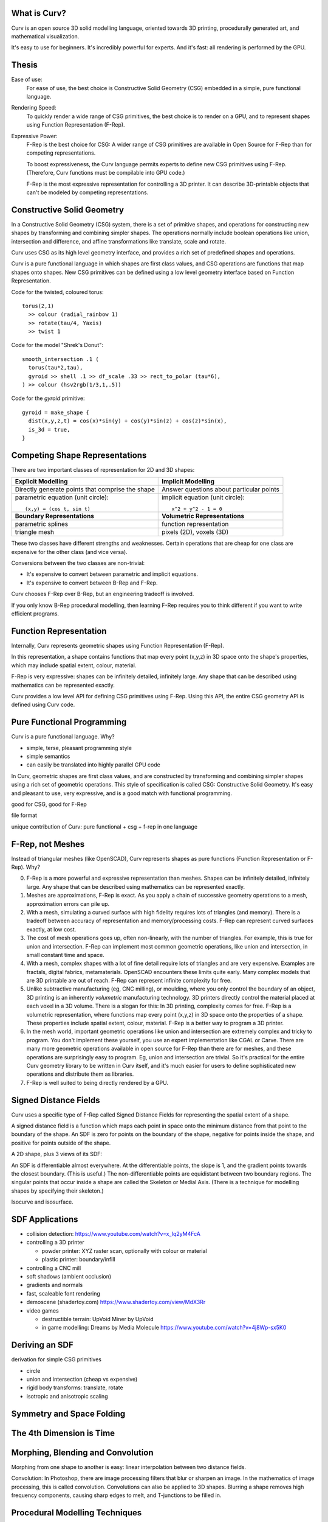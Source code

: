 What is Curv?
=============
|twistor| |shreks_donut|

.. |twistor| image:: images/torus.png
.. |shreks_donut| image:: images/shreks_donut.png

Curv is an open source 3D solid modelling language, oriented towards 3D printing, procedurally generated art, and mathematical visualization.

It's easy to use for beginners. It's incredibly powerful for experts.
And it's fast: all rendering is performed by the GPU.

Thesis
======
Ease of use:
  For ease of use, the best choice is Constructive Solid Geometry (CSG)
  embedded in a simple, pure functional language.

Rendering Speed:
  To quickly render a wide range of CSG primitives,
  the best choice is to render on a GPU,
  and to represent shapes using Function Representation (F-Rep).

Expressive Power:
  F-Rep is the best choice for CSG:
  A wider range of CSG primitives are available in Open Source for F-Rep
  than for competing representations.
  
  To boost expressiveness,
  the Curv language permits experts to define new CSG primitives using F-Rep.
  (Therefore, Curv functions must be compilable into GPU code.)
  
  F-Rep is the most expressive representation for controlling a 3D printer.
  It can describe 3D-printable objects that can't be modeled by competing representations.

Constructive Solid Geometry
===========================
In a Constructive Solid Geometry (CSG) system,
there is a set of primitive shapes,
and operations for constructing new shapes
by transforming and combining simpler shapes.
The operations normally include boolean operations like union, intersection and difference,
and affine transformations like translate, scale and rotate.

Curv uses CSG as its high level geometry interface,
and provides a rich set of predefined shapes and operations.

Curv is a pure functional language in which shapes are first class values,
and CSG operations are functions that map shapes onto shapes.
New CSG primitives can be defined using a low level geometry interface
based on Function Representation.

Code for the twisted, coloured torus::

  torus(2,1)
    >> colour (radial_rainbow 1)
    >> rotate(tau/4, Yaxis)
    >> twist 1

Code for the model "Shrek's Donut"::

  smooth_intersection .1 (
    torus(tau*2,tau),
    gyroid >> shell .1 >> df_scale .33 >> rect_to_polar (tau*6),
  ) >> colour (hsv2rgb(1/3,1,.5))

Code for the `gyroid` primitive::

  gyroid = make_shape {
    dist(x,y,z,t) = cos(x)*sin(y) + cos(y)*sin(z) + cos(z)*sin(x),
    is_3d = true,
  }

Competing Shape Representations
===============================
There are two important classes of representation for 2D and 3D shapes:

+-------------------------------------+-----------------------------------+
| **Explicit Modelling**              | **Implicit Modelling**            |
+-------------------------------------+-----------------------------------+
| Directly generate points            | Answer questions                  |
| that comprise the shape             | about particular points           |
+-------------------------------------+-----------------------------------+
| parametric equation (unit circle):: | implicit equation (unit circle):: |
|                                     |                                   |
|  (x,y) = (cos t, sin t)             |   x^2 + y^2 - 1 = 0               |
+-------------------------------------+-----------------------------------+
| **Boundary Representations**        | **Volumetric Representations**    |
+-------------------------------------+-----------------------------------+
| parametric splines                  | function representation           |
+-------------------------------------+-----------------------------------+
| triangle mesh                       | pixels (2D), voxels (3D)          |
+-------------------------------------+-----------------------------------+

These two classes have different strengths and weaknesses.
Certain operations that are cheap for one class are expensive
for the other class (and vice versa).

Conversions between the two classes are non-trivial:

* It's expensive to convert between parametric and implicit equations.
* It's expensive to convert between B-Rep and F-Rep.

Curv chooses F-Rep over B-Rep, but an engineering tradeoff is involved.

If you only know B-Rep procedural modelling, then learning F-Rep
requires you to think different if you want to write efficient programs.

Function Representation
=======================
Internally, Curv represents geometric shapes using Function Representation (F-Rep).

In this representation, a shape contains functions that map every point (x,y,z) in 3D space onto the shape's properties, which may include spatial extent, colour, material.

F-Rep is very expressive:
shapes can be infinitely detailed, infinitely large. Any shape that can be
described using mathematics can be represented exactly.

Curv provides a low level API for defining CSG primitives using F-Rep.
Using this API, the entire CSG geometry API is defined using Curv code.

Pure Functional Programming
===========================
Curv is a pure functional language. Why?

* simple, terse, pleasant programming style
* simple semantics
* can easily be translated into highly parallel GPU code

In Curv, geometric shapes are first class values, and are constructed by transforming and combining simpler shapes using a rich set of geometric operations. This style of specification is called CSG: Constructive Solid Geometry. It's easy and pleasant to use, very expressive, and is a good match with functional programming.

good for CSG, good for F-Rep

file format

unique contribution of Curv: pure functional + csg + f-rep in one language

F-Rep, not Meshes
=================
Instead of triangular meshes (like OpenSCAD), Curv represents shapes as pure functions (Function Representation or F-Rep). Why?

0. F-Rep is a more powerful and expressive representation than meshes.
   Shapes can be infinitely detailed, infinitely large. Any shape that can be
   described using mathematics can be represented exactly.

1. Meshes are approximations, F-Rep is exact. As you apply a chain of successive geometry operations to a mesh,
   approximation errors can pile up.

2. With a mesh, simulating a curved surface with high fidelity requires lots of triangles (and memory).
   There is a tradeoff between accuracy of representation and memory/processing costs.
   F-Rep can represent curved surfaces exactly, at low cost.

3. The cost of mesh operations goes up, often non-linearly, with the number of triangles.
   For example, this is true for union and intersection.
   F-Rep can implement most common geometric operations, like union and intersection, in small constant time and space.

4. With a mesh, complex shapes with a lot of fine detail require lots of triangles and are very expensive.
   Examples are fractals, digital fabrics, metamaterials. OpenSCAD encounters these limits quite early.
   Many complex models that are 3D printable are out of reach.
   F-Rep can represent infinite complexity for free.

5. Unlike subtractive manufacturing (eg, CNC milling), or moulding, where you only control the boundary of an object,
   3D printing is an inherently *volumetric* manufacturing technology. 3D printers directly control the material placed at
   each voxel in a 3D volume. There is a slogan for this: In 3D printing, complexity comes for free.
   F-Rep is a volumetric representation, where functions map every point (x,y,z) in 3D space onto the properties of a shape. These properties include spatial extent, colour, material. F-Rep is a better way to program a 3D printer.

6. In the mesh world, important geometric operations like union and intersection
   are extremely complex and tricky to program. You don't implement these yourself, you use
   an expert implementation like CGAL or Carve. There are many more geometric operations available
   in open source for F-Rep than there are for meshes, and these operations are surprisingly easy
   to program. Eg, union and intersection are trivial.
   So it's practical for the entire Curv geometry library to be written in Curv itself,
   and it's much easier for users to define sophisticated new operations and distribute them
   as libraries.

7. F-Rep is well suited to being directly rendered by a GPU.

Signed Distance Fields
======================
Curv uses a specific type of F-Rep called Signed Distance Fields
for representing the spatial extent of a shape.

A signed distance field is a function which maps each point in space
onto the minimum distance from that point to the boundary of the shape.
An SDF is zero for points on the boundary of the shape, negative for points
inside the shape, and positive for points outside of the shape.

A 2D shape, plus 3 views of its SDF:

|sdf1| |sdf2|

.. |sdf1| image:: images/sdf1a.png
.. |sdf2| image:: images/sdf2a.png

|sdf3a| |sdf3b|

.. |sdf3a| image:: images/sdf3a.png
.. |sdf3b| image:: images/sdf3b.png

An SDF is differentiable almost everywhere. At the differentiable points, the slope is 1, and the gradient points towards the closest boundary. (This is useful.) The non-differentiable points are equidistant between two boundary regions. The singular points that occur inside a shape are called the Skeleton or Medial Axis. (There is a technique for modelling shapes by specifying their skeleton.)

Isocurve and isosurface.

SDF Applications
================
* collision detection: https://www.youtube.com/watch?v=x_Iq2yM4FcA
* controlling a 3D printer
  
  * powder printer: XYZ raster scan, optionally with colour or material
  * plastic printer: boundary/infill

* controlling a CNC mill
* soft shadows (ambient occlusion)
* gradients and normals
* fast, scaleable font rendering
* demoscene (shadertoy.com) https://www.shadertoy.com/view/MdX3Rr
* video games

  * destructible terrain: UpVoid Miner by UpVoid
  * in game modelling: Dreams by Media Molecule https://www.youtube.com/watch?v=4j8Wp-sx5K0

Deriving an SDF
===============
derivation for simple CSG primitives

* circle
* union and intersection (cheap vs expensive)
* rigid body transforms: translate, rotate
* isotropic and anisotropic scaling

Symmetry and Space Folding
==========================

The 4th Dimension is Time
=========================

Morphing, Blending and Convolution
==================================
Morphing from one shape to another is easy:
linear interpolation between two distance fields.

Convolution:
In Photoshop, there are image processing filters that blur or sharpen an image.
In the mathematics of image processing, this is called convolution.
Convolutions can also be applied to 3D shapes. Blurring a shape removes high
frequency components, causing sharp edges to melt, and T-junctions to be filled in.


Procedural Modelling Techniques
===============================
* sweeps

  * extrude and loft
  * perimeter_extrude (sweep 2D shape along 2D implicit curve -> 3D shape)
  * isosurface (sweep circle along 2D curve, sphere along 3D curve or surface)
  * constructing implicit curves and surfaces
  
    * shell
    * MERCURY: intersection->curve
    
  * sweeping a parametric curve or surface: more expensive
  * space warp operators/fancy blending operators can be an alternative to sweeping

* Hypertexture: engraving/perturbing the surface of a solid. An implicit modelling technique.
* Grammars, L-Systems

  * Use a context free, generative grammar to generate a complex shape, like a tree, leaf or city.
    Or fractals.
  * during the 1990's: use L-System to generate a skeleton, then flesh it out
    using F-Rep. Popular for modelling living things. See "algorithmic botany"
    and "implicit seafood" web sites.
  * idea: use a grammar to generate a tree of space folding operations: more complexity with fewer operations.

Fractals
========
For large or deeply iterated 3D fractals,
F-Rep wins over other representations like triangle meshes or voxels:
they require too much memory,
and performing CSG operations like union or intersection on these
bulky representations is too time consuming.

For the 3D fractal art community, F-Rep is the technology of choice,
using tools like MandelBulb3D, which are phenomenally rich and powerful.
In principle, the same models can be written in Curv.

.. image:: images/holy_box_fractal.jpg

https://www.youtube.com/watch?v=OW5RnrlTeow

Fractal Noise
=============
A noise function maps each point in 2D or 3D space onto a pseudo-random noise value in the range [0...1].

Fractal noise is a popular noise function, good for simulating natural phenomena
like smoke, flames, clouds, mountains, and solid textures like marble or wood.

Here's a 3D solid texture I hacked together in Curv using fractal noise:

.. image:: images/smoke3.png

* White noise: Each (x,y) or (x,y,z) coordinate
  is mapped to a uniformly distributed pseudo-random number
  using a hash function.
  
  |white_noise|
* Value Noise: Random values are generated at lattice points.
  The noise value at a point is interpolated from nearby lattice points.
  
  |value_noise|
* Gradient noise: Random gradients are generated at lattice points. The gradient of a point
  is interpolated from the nearby lattice points. The gradient is converted to a noise value.
  Smoother than value noise, with fewer grid artifacts.
  (Examples: Perlin noise, Simplex noise.)
  
  |gradient_noise|
* Fractal noise (Fractal Brownian Motion):
  Gradient noise is generated at a series of higher frequencies (different lattice spacings),
  and added together. Higher frequencies are attenuated.
  
  |fractal_noise|

Many more noise functions have been invented.

.. |white_noise| image:: images/white_noise.jpg
.. |value_noise| image:: images/value_noise.jpg
.. |gradient_noise| image:: images/gradient_noise.jpg
.. |fractal_noise| image:: images/fractal_noise.jpg

Sphere Tracing
==============

Hierarchical SDFs
=================
Naive: cost (N-ary union) = sum of the costs of the N arguments. Too expensive for large N.

Smart: partition space into disjoint subspaces. Maybe use multiple levels or a tree structure.
During SDF evaluation, first determine what subspace you are in (eg by walking the tree),
then evaluate the SDF for that subspace.

Can be done manually, using F-Rep API, but nicer to do it automatically. Eg,

Dreams by Media Molecule https://www.youtube.com/watch?v=4j8Wp-sx5K0

Shape Values in Curv
====================
In Curv, a shape value is represented by a record, with fields:

* ``dist`` is a function mapping ``(x,y,z,t)`` onto a signed distance value.
* ``colour`` is a function mapping ``(x,y,z,t)`` onto a colour (an RGB triple).
* ``bbox`` is an axis aligned bounding box, since this is expensive to compute from the distance function.

In the future, I'd like to support multiple shape subclasses,
with specialized CSG operations that work only on shape subtypes.
For example, I'd like to implement the Conway polyhedron operators
(which transform one polyhedron into another). Polyhedrons will contain
vertex/edge/face information.

Compiling Curv to GPU Code
==========================
To render a shape using a GPU,
I compile the shape's distance and colour functions into "GPU code",
which currently means an OpenGL fragment shader (for rendering on a display),
but in future will also include OpenCL or CUDA compute kernels
(for converting a 3D shape to a triangle mesh).

Whatever the format, GPU compute kernels are written in a primitive
subset of C which lacks recursive functions and memory allocation,
and has limited support for pointers and global variables.
If I target WebGL, there is only limited support for iteration.

Here's how GPU code generation works:

* Evaluate a Curv program, producing a shape value.
* Extract the ``dist`` and ``colour`` functions, which are closures.
* Partially evaluate the body of the closure,
  treating non-local variables captured by the closure as compile time constants,
  folding constant subexpressions, and optimizing.
* Function calls are inline expanded to eliminate recursion and polymorphism,
  and enable more partial evaluation.
* The resulting transformed code is restricted to a statically typed
  subset of Curv called "GL", which can be compiled into GPU code.
* A distance function can use operations and data types that are not part of GL,
  as long as those subexpressions are partially evaluated into something that
  is supported.
